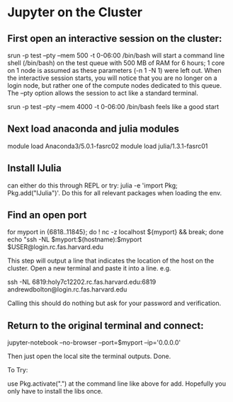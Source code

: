* Jupyter on the Cluster
** First open an interactive session on the cluster:   

   srun -p test --pty --mem 500 -t 0-06:00 /bin/bash
   will start a command line shell (/bin/bash) on the test queue with 500 MB of RAM for 6 hours; 1 core on 1 node is assumed as these parameters (-n 1 -N 1) were left out. When the interactive session starts, you will notice that you are no longer on a login node, but rather one of the compute nodes dedicated to this queue. The --pty option allows the session to act like a standard terminal.

srun -p test --pty --mem 4000 -t 0-06:00 /bin/bash feels like a good start

** Next load anaconda and julia modules

   module load Anaconda3/5.0.1-fasrc02
   module load julia/1.3.1-fasrc01
   
** Install IJulia

   can either do this through REPL or try:
   julia -e 'import Pkg; Pkg.add("IJulia")'. Do this for all relevant packages when loading the env. 

** Find an open port

   for myport in {6818..11845}; do ! nc -z localhost ${myport} && break; done
   echo "ssh -NL $myport:$(hostname):$myport $USER@login.rc.fas.harvard.edu

   This step will output a line that indicates the location of the host on the cluster. Open a new terminal and paste it into a line. e.g.

ssh -NL 6819:holy7c12202.rc.fas.harvard.edu:6819 andrewdbolton@login.rc.fas.harvard.edu

Calling this should do nothing but ask for your password and verification. 

** Return to the original terminal and connect:

jupyter-notebook --no-browser --port=$myport --ip='0.0.0.0'

Then just open the local site the terminal outputs. Done. 


To Try:

use Pkg.activate(".") at the command line like above for add. Hopefully you only have to install the libs once. 

